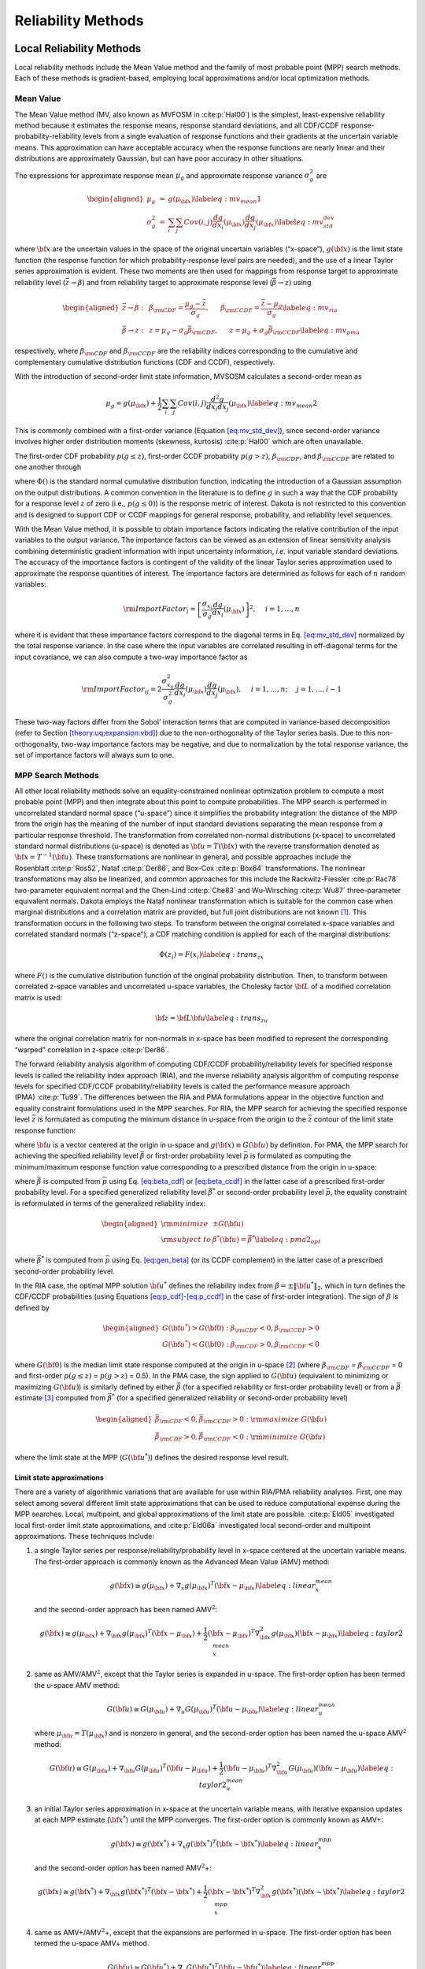 .. _`theory:uq:reliability`:

Reliability Methods
===================

.. _`theory:uq:reliability:local`:

..
   TODO:
   This chapter explores local and global reliability methods in greater
   detail than that provided in the Uncertainty Quantification chapter of
   the User's Manual.

Local Reliability Methods
-------------------------

Local reliability methods include the Mean Value method and the family
of most probable point (MPP) search methods. Each of these methods is
gradient-based, employing local approximations and/or local optimization
methods.

.. _`theory:uq:reliability:local:mv`:

Mean Value
~~~~~~~~~~

The Mean Value method (MV, also known as MVFOSM in
:cite:p:`Hal00`) is the simplest, least-expensive reliability
method because it estimates the response means, response standard
deviations, and all CDF/CCDF response-probability-reliability levels
from a single evaluation of response functions and their gradients at
the uncertain variable means. This approximation can have acceptable
accuracy when the response functions are nearly linear and their
distributions are approximately Gaussian, but can have poor accuracy in
other situations.

The expressions for approximate response mean :math:`\mu_g` and
approximate response variance :math:`\sigma^2_g` are

.. math::

   \begin{aligned}
   \mu_g      & = & g(\mu_{\bf x})  \label{eq:mv_mean1} \\
   \sigma^2_g & = & \sum_i \sum_j Cov(i,j) \frac{dg}{dx_i}(\mu_{\bf x})
                    \frac{dg}{dx_j}(\mu_{\bf x}) \label{eq:mv_std_dev}\end{aligned}

where :math:`{\bf x}` are the uncertain values in the space of the
original uncertain variables (“x-space”), :math:`g({\bf x})` is the
limit state function (the response function for which
probability-response level pairs are needed), and the use of a linear
Taylor series approximation is evident. These two moments are then used
for mappings from response target to approximate reliability level
(:math:`\bar{z} \to \beta`) and from reliability target to approximate
response level (:math:`\bar{\beta} \to z`) using

.. math::

   \begin{aligned}
   \bar{z} \rightarrow \beta: & ~ & 
   \beta_{\rm CDF} = \frac{\mu_g - \bar{z}}{\sigma_g}, ~~~~~
   \beta_{\rm CCDF} = \frac{\bar{z} - \mu_g}{\sigma_g} \label{eq:mv_ria} \\
   \bar{\beta} \rightarrow z: & ~ & 
   z = \mu_g - \sigma_g \bar{\beta}_{\rm CDF}, ~~~~~
   z = \mu_g + \sigma_g \bar{\beta}_{\rm CCDF} \label{eq:mv_pma}\end{aligned}

respectively, where :math:`\beta_{\rm CDF}` and :math:`\beta_{\rm CCDF}`
are the reliability indices corresponding to the cumulative and
complementary cumulative distribution functions (CDF and CCDF),
respectively.

With the introduction of second-order limit state information, MVSOSM
calculates a second-order mean as

.. math::

   \mu_g = g(\mu_{\bf x}) + \frac{1}{2} \sum_i \sum_j Cov(i,j) 
   \frac{d^2g}{dx_i dx_j}(\mu_{\bf x}) \label{eq:mv_mean2}

This is commonly combined with a first-order variance
(Equation `[eq:mv_std_dev] <#eq:mv_std_dev>`__), since second-order
variance involves higher order distribution moments (skewness,
kurtosis) :cite:p:`Hal00` which are often unavailable.

The first-order CDF probability :math:`p(g \le z)`, first-order CCDF
probability :math:`p(g > z)`, :math:`\beta_{\rm CDF}`, and
:math:`\beta_{\rm CCDF}` are related to one another through

.. math::
   :label: eq:beta_cdf_ccdf

   \begin{aligned}
   p(g \le z)  & = & \Phi(-\beta_{\rm CDF})     \label{eq:p_cdf} \\
   p(g > z)    & = & \Phi(-\beta_{\rm CCDF})    \label{eq:p_ccdf} \\
   \beta_{\rm CDF}  & = & -\Phi^{-1}(p(g \le z)) \label{eq:beta_cdf} \\
   \beta_{\rm CCDF} & = & -\Phi^{-1}(p(g > z))   \label{eq:beta_ccdf} \\
   \beta_{\rm CDF}  & = & -\beta_{\rm CCDF}       \label{eq:beta_cdf_ccdf} \\
   p(g \le z)  & = & 1 - p(g > z)             \label{eq:p_cdf_ccdf}\end{aligned}

where :math:`\Phi()` is the standard normal cumulative distribution
function, indicating the introduction of a Gaussian assumption on the
output distributions. A common convention in the literature is to define
:math:`g` in such a way that the CDF probability for a response level
:math:`z` of zero (i.e., :math:`p(g \le 0)`) is the response metric of
interest. Dakota is not restricted to this convention and is designed to
support CDF or CCDF mappings for general response, probability, and
reliability level sequences.

With the Mean Value method, it is possible to obtain importance factors
indicating the relative contribution of the input variables to the
output variance. The importance factors can be viewed as an extension of
linear sensitivity analysis combining deterministic gradient information
with input uncertainty information, *i.e.* input variable standard
deviations. The accuracy of the importance factors is contingent of the
validity of the linear Taylor series approximation used to approximate
the response quantities of interest. The importance factors are
determined as follows for each of :math:`n` random variables:

..
   TODO:  where we require uncorrelated input variables: 

.. math::

   {\rm ImportFactor}_i = \left[ \frac{\sigma_{x_i}}{\sigma_g}
     \frac{dg}{dx_i}(\mu_{\bf x}) \right]^2, ~~~~ i = 1, \dots, n

where it is evident that these importance factors correspond to the
diagonal terms in Eq. `[eq:mv_std_dev] <#eq:mv_std_dev>`__ normalized by
the total response variance. In the case where the input variables are
correlated resulting in off-diagonal terms for the input covariance, we
can also compute a two-way importance factor as


..
   TODO: diagonal terms in Eq.~\ref{eq:mv_std_dev} normalized by the total
   response variance.  %involve an attribution of the total response
   %variance among the set of input variables.

.. math::

   {\rm ImportFactor}_{ij} = 2 \frac{\sigma^2_{x_{ij}}}{\sigma^2_g} 
     \frac{dg}{dx_i}(\mu_{\bf x}) \frac{dg}{dx_j}(\mu_{\bf x}),
     ~~~~ i = 1, \dots, n; ~~~~ j = 1, \dots, i-1

These two-way factors differ from the Sobol’ interaction terms that are
computed in variance-based decomposition (refer to
Section `[theory:uq:expansion:vbd] <#theory:uq:expansion:vbd>`__) due to the
non-orthogonality of the Taylor series basis. Due to this
non-orthogonality, two-way importance factors may be negative, and due
to normalization by the total response variance, the set of importance
factors will always sum to one.

.. _`theory:uq:reliability:local:mpp`:

MPP Search Methods
~~~~~~~~~~~~~~~~~~

All other local reliability methods solve an equality-constrained
nonlinear optimization problem to compute a most probable point (MPP)
and then integrate about this point to compute probabilities. The MPP
search is performed in uncorrelated standard normal space (“u-space”)
since it simplifies the probability integration: the distance of the MPP
from the origin has the meaning of the number of input standard
deviations separating the mean response from a particular response
threshold. The transformation from correlated non-normal distributions
(x-space) to uncorrelated standard normal distributions (u-space) is
denoted as :math:`{\bf u} = T({\bf x})` with the reverse transformation
denoted as :math:`{\bf x} = T^{-1}({\bf u})`. These transformations are
nonlinear in general, and possible approaches include the
Rosenblatt :cite:p:`Ros52`, Nataf :cite:p:`Der86`,
and Box-Cox :cite:p:`Box64` transformations. The nonlinear
transformations may also be linearized, and common approaches for this
include the Rackwitz-Fiessler :cite:p:`Rac78` two-parameter
equivalent normal and the Chen-Lind :cite:p:`Che83` and
Wu-Wirsching :cite:p:`Wu87` three-parameter equivalent
normals. Dakota employs the Nataf nonlinear transformation which is
suitable for the common case when marginal distributions and a
correlation matrix are provided, but full joint distributions are not
known [1]_. This transformation occurs in the following two steps. To
transform between the original correlated x-space variables and
correlated standard normals (“z-space”), a CDF matching condition is
applied for each of the marginal distributions:

.. math:: \Phi(z_i) = F(x_i) \label{eq:trans_zx}

where :math:`F()` is the cumulative distribution function of the
original probability distribution. Then, to transform between correlated
z-space variables and uncorrelated u-space variables, the Cholesky
factor :math:`{\bf L}` of a modified correlation matrix is used:

.. math:: {\bf z} = {\bf L} {\bf u} \label{eq:trans_zu}

where the original correlation matrix for non-normals in x-space has
been modified to represent the corresponding “warped” correlation in
z-space :cite:p:`Der86`.

The forward reliability analysis algorithm of computing CDF/CCDF
probability/reliability levels for specified response levels is called
the reliability index approach (RIA), and the inverse reliability
analysis algorithm of computing response levels for specified CDF/CCDF
probability/reliability levels is called the performance measure
approach (PMA) :cite:p:`Tu99`. The differences between the RIA
and PMA formulations appear in the objective function and equality
constraint formulations used in the MPP searches. For RIA, the MPP
search for achieving the specified response level :math:`\bar{z}` is
formulated as computing the minimum distance in u-space from the origin
to the :math:`\bar{z}` contour of the limit state response function:

.. math::
   :label: eq:ria_opt

   \begin{aligned}
   {\rm minimize}     & {\bf u}^T {\bf u} \nonumber \\
   {\rm subject \ to} & G({\bf u}) = \bar{z}
   \end{aligned}

where :math:`{\bf u}` is a vector centered at the origin in u-space and
:math:`g({\bf x}) \equiv G({\bf u})` by definition. For PMA, the MPP
search for achieving the specified reliability level :math:`\bar{\beta}`
or first-order probability level :math:`\bar{p}` is formulated as
computing the minimum/maximum response function value corresponding to a
prescribed distance from the origin in u-space:

.. math::
   :label: eq:pma_opt

   \begin{aligned}
   {\rm minimize}     & \pm G({\bf u}) \nonumber \\
   {\rm subject \ to} & {\bf u}^T {\bf u} = \bar{\beta}^2
   \end{aligned}

where :math:`\bar{\beta}` is computed from :math:`\bar{p}` using
Eq. `[eq:beta_cdf] <#eq:beta_cdf>`__
or `[eq:beta_ccdf] <#eq:beta_ccdf>`__ in the latter case of a prescribed
first-order probability level. For a specified generalized reliability
level :math:`\bar{\beta^*}` or second-order probability level
:math:`\bar{p}`, the equality constraint is reformulated in terms of the
generalized reliability index:

.. math::

   \begin{aligned}
   {\rm minimize}     & \pm G({\bf u}) \nonumber \\
   {\rm subject \ to} & \beta^*({\bf u}) = \bar{\beta^*} \label{eq:pma2_opt}\end{aligned}

where :math:`\bar{\beta^*}` is computed from :math:`\bar{p}` using
Eq. `[eq:gen_beta] <#eq:gen_beta>`__ (or its CCDF complement) in the
latter case of a prescribed second-order probability level.

In the RIA case, the optimal MPP solution :math:`{\bf u}^*` defines the
reliability index from :math:`\beta = \pm \|{\bf u}^*\|_2`, which in
turn defines the CDF/CCDF probabilities (using
Equations `[eq:p_cdf] <#eq:p_cdf>`__-`[eq:p_ccdf] <#eq:p_ccdf>`__ in the
case of first-order integration). The sign of :math:`\beta` is defined
by

.. math::

   \begin{aligned}
   G({\bf u}^*) > G({\bf 0}): \beta_{\rm CDF} < 0, \beta_{\rm CCDF} > 0 \\
   G({\bf u}^*) < G({\bf 0}): \beta_{\rm CDF} > 0, \beta_{\rm CCDF} < 0\end{aligned}

where :math:`G({\bf 0})` is the median limit state response computed at
the origin in u-space [2]_ (where :math:`\beta_{\rm CDF}` =
:math:`\beta_{\rm CCDF}` = 0 and first-order :math:`p(g \le z)` =
:math:`p(g > z)` = 0.5). In the PMA case, the sign applied to
:math:`G({\bf u})` (equivalent to minimizing or maximizing
:math:`G({\bf u})`) is similarly defined by either :math:`\bar{\beta}`
(for a specified reliability or first-order probability level) or from a
:math:`\bar{\beta}` estimate [3]_ computed from :math:`\bar{\beta^*}`
(for a specified generalized reliability or second-order probability
level)

.. math::

   \begin{aligned}
   \bar{\beta}_{\rm CDF} < 0, \bar{\beta}_{\rm CCDF} > 0: {\rm maximize \ } G({\bf u}) \\
   \bar{\beta}_{\rm CDF} > 0, \bar{\beta}_{\rm CCDF} < 0: {\rm minimize \ } G({\bf u})\end{aligned}

where the limit state at the MPP (:math:`G({\bf u}^*)`) defines the
desired response level result.

.. _`theory:uq:reliability:local:mpp:approx`:

Limit state approximations
^^^^^^^^^^^^^^^^^^^^^^^^^^

There are a variety of algorithmic variations that are available for use
within RIA/PMA reliability analyses. First, one may select among several
different limit state approximations that can be used to reduce
computational expense during the MPP searches. Local, multipoint, and
global approximations of the limit state are possible.
:cite:p:`Eld05` investigated local first-order limit state
approximations, and :cite:p:`Eld06a` investigated local
second-order and multipoint approximations. These techniques include:

#. a single Taylor series per response/reliability/probability level in
   x-space centered at the uncertain variable means. The first-order
   approach is commonly known as the Advanced Mean Value (AMV) method:

   .. math::

      g({\bf x}) \cong g(\mu_{\bf x}) + \nabla_x g(\mu_{\bf x})^T 
      ({\bf x} - \mu_{\bf x}) \label{eq:linear_x_mean}

   and the second-order approach has been named AMV\ :math:`^2`:

   .. math::

      g({\bf x}) \cong g(\mu_{\bf x}) + \nabla_{\bf x} g(\mu_{\bf x})^T 
      ({\bf x} - \mu_{\bf x}) + \frac{1}{2} ({\bf x} - \mu_{\bf x})^T 
      \nabla^2_{\bf x} g(\mu_{\bf x}) ({\bf x} - \mu_{\bf x})
      \label{eq:taylor2_x_mean}

#. same as AMV/AMV\ :math:`^2`, except that the Taylor series is
   expanded in u-space. The first-order option has been termed the
   u-space AMV method:

   .. math::

      G({\bf u}) \cong G(\mu_{\bf u}) + \nabla_u G(\mu_{\bf u})^T 
      ({\bf u} - \mu_{\bf u}) \label{eq:linear_u_mean}

   where :math:`\mu_{\bf u} = T(\mu_{\bf x})` and is nonzero in general,
   and the second-order option has been named the u-space
   AMV\ :math:`^2` method:

   .. math::

      G({\bf u}) \cong G(\mu_{\bf u}) + \nabla_{\bf u} G(\mu_{\bf u})^T 
      ({\bf u} - \mu_{\bf u}) + \frac{1}{2} ({\bf u} - \mu_{\bf u})^T 
      \nabla^2_{\bf u} G(\mu_{\bf u}) ({\bf u} - \mu_{\bf u}) 
      \label{eq:taylor2_u_mean}

#. an initial Taylor series approximation in x-space at the uncertain
   variable means, with iterative expansion updates at each MPP estimate
   (:math:`{\bf x}^*`) until the MPP converges. The first-order option
   is commonly known as AMV+:

   .. math::

      g({\bf x}) \cong g({\bf x}^*) + \nabla_x g({\bf x}^*)^T ({\bf x} - {\bf x}^*)
      \label{eq:linear_x_mpp}

   and the second-order option has been named AMV\ :math:`^2`\ +:

   .. math::

      g({\bf x}) \cong g({\bf x}^*) + \nabla_{\bf x} g({\bf x}^*)^T 
      ({\bf x} - {\bf x}^*) + \frac{1}{2} ({\bf x} - {\bf x}^*)^T 
      \nabla^2_{\bf x} g({\bf x}^*) ({\bf x} - {\bf x}^*) \label{eq:taylor2_x_mpp}

#. same as AMV+/AMV\ :math:`^2`\ +, except that the expansions are
   performed in u-space. The first-order option has been termed the
   u-space AMV+ method.

   .. math::

      G({\bf u}) \cong G({\bf u}^*) + \nabla_u G({\bf u}^*)^T ({\bf u} - {\bf u}^*)
      \label{eq:linear_u_mpp}

   and the second-order option has been named the u-space
   AMV\ :math:`^2`\ + method:

   .. math::

      G({\bf u}) \cong G({\bf u}^*) + \nabla_{\bf u} G({\bf u}^*)^T 
      ({\bf u} - {\bf u}^*) + \frac{1}{2} ({\bf u} - {\bf u}^*)^T 
      \nabla^2_{\bf u} G({\bf u}^*) ({\bf u} - {\bf u}^*) \label{eq:taylor2_u_mpp}

#. a multipoint approximation in x-space. This approach involves a
   Taylor series approximation in intermediate variables where the
   powers used for the intermediate variables are selected to match
   information at the current and previous expansion points. Based on
   the two-point exponential approximation concept (TPEA,
   :cite:p:`Fad90`), the two-point adaptive nonlinearity
   approximation (TANA-3, :cite:p:`Xu98`) approximates the
   limit state as:

   .. math::

      g({\bf x}) \cong g({\bf x}_2) + \sum_{i=1}^n 
      \frac{\partial g}{\partial x_i}({\bf x}_2) \frac{x_{i,2}^{1-p_i}}{p_i} 
      (x_i^{p_i} - x_{i,2}^{p_i}) + \frac{1}{2} \epsilon({\bf x}) \sum_{i=1}^n 
      (x_i^{p_i} - x_{i,2}^{p_i})^2 \label{eq:tana_g}

   where :math:`n` is the number of uncertain variables and:

   .. math::

      \begin{aligned}
      p_i & = & 1 + \ln \left[ \frac{\frac{\partial g}{\partial x_i}({\bf x}_1)}
      {\frac{\partial g}{\partial x_i}({\bf x}_2)} \right] \left/ 
      \ln \left[ \frac{x_{i,1}}{x_{i,2}} \right] \right. \label{eq:tana_pi_x} \\
      \epsilon({\bf x}) & = & \frac{H}{\sum_{i=1}^n (x_i^{p_i} - x_{i,1}^{p_i})^2 + 
      \sum_{i=1}^n (x_i^{p_i} - x_{i,2}^{p_i})^2} \label{eq:tana_eps_x} \\
      H & = & 2 \left[ g({\bf x}_1) - g({\bf x}_2) - \sum_{i=1}^n 
      \frac{\partial g}{\partial x_i}({\bf x}_2) \frac{x_{i,2}^{1-p_i}}{p_i} 
      (x_{i,1}^{p_i} - x_{i,2}^{p_i}) \right] \label{eq:tana_H_x}\end{aligned}

   and :math:`{\bf x}_2` and :math:`{\bf x}_1` are the current and
   previous MPP estimates in x-space, respectively. Prior to the
   availability of two MPP estimates, x-space AMV+ is used.

#. a multipoint approximation in u-space. The u-space TANA-3
   approximates the limit state as:

   .. math::

      G({\bf u}) \cong G({\bf u}_2) + \sum_{i=1}^n 
      \frac{\partial G}{\partial u_i}({\bf u}_2) \frac{u_{i,2}^{1-p_i}}{p_i} 
      (u_i^{p_i} - u_{i,2}^{p_i}) + \frac{1}{2} \epsilon({\bf u}) \sum_{i=1}^n 
      (u_i^{p_i} - u_{i,2}^{p_i})^2 \label{eq:tana_G}

   where:

   .. math::

      \begin{aligned}
      p_i & = & 1 + \ln \left[ \frac{\frac{\partial G}{\partial u_i}({\bf u}_1)}
      {\frac{\partial G}{\partial u_i}({\bf u}_2)} \right] \left/ 
      \ln \left[ \frac{u_{i,1}}{u_{i,2}} \right] \right. \label{eq:tana_pi_u} \\
      \epsilon({\bf u}) & = & \frac{H}{\sum_{i=1}^n (u_i^{p_i} - u_{i,1}^{p_i})^2 + 
      \sum_{i=1}^n (u_i^{p_i} - u_{i,2}^{p_i})^2} \label{eq:tana_eps_u} \\
      H & = & 2 \left[ G({\bf u}_1) - G({\bf u}_2) - \sum_{i=1}^n 
      \frac{\partial G}{\partial u_i}({\bf u}_2) \frac{u_{i,2}^{1-p_i}}{p_i} 
      (u_{i,1}^{p_i} - u_{i,2}^{p_i}) \right] \label{eq:tana_H_u}\end{aligned}

   and :math:`{\bf u}_2` and :math:`{\bf u}_1` are the current and
   previous MPP estimates in u-space, respectively. Prior to the
   availability of two MPP estimates, u-space AMV+ is used.

#. the MPP search on the original response functions without the use of
   any approximations. Combining this option with first-order and
   second-order integration approaches (see next section) results in the
   traditional first-order and second-order reliability methods (FORM
   and SORM).

The Hessian matrices in AMV\ :math:`^2` and AMV\ :math:`^2`\ + may be
available analytically, estimated numerically, or approximated through
quasi-Newton updates. The selection between x-space or u-space for
performing approximations depends on where the approximation will be
more accurate, since this will result in more accurate MPP estimates
(AMV, AMV\ :math:`^2`) or faster convergence (AMV+, AMV\ :math:`^2`\ +,
TANA). Since this relative accuracy depends on the forms of the limit
state :math:`g(x)` and the transformation :math:`T(x)` and is therefore
application dependent in general, Dakota supports both options. A
concern with approximation-based iterative search methods (i.e., AMV+,
AMV\ :math:`^2`\ + and TANA) is the robustness of their convergence to
the MPP. It is possible for the MPP iterates to oscillate or even
diverge. However, to date, this occurrence has been relatively rare, and
Dakota contains checks that monitor for this behavior. Another concern
with TANA is numerical safeguarding (e.g., the possibility of raising
negative :math:`x_i` or :math:`u_i` values to nonintegral :math:`p_i`
exponents in Equations `[eq:tana_g] <#eq:tana_g>`__,
`[eq:tana_eps_x] <#eq:tana_eps_x>`__-`[eq:tana_G] <#eq:tana_G>`__,
and `[eq:tana_eps_u] <#eq:tana_eps_u>`__-`[eq:tana_H_u] <#eq:tana_H_u>`__).
Safeguarding involves offseting negative :math:`x_i` or :math:`u_i` and,
for potential numerical difficulties with the logarithm ratios in
Equations `[eq:tana_pi_x] <#eq:tana_pi_x>`__
and `[eq:tana_pi_u] <#eq:tana_pi_u>`__, reverting to either the linear
(:math:`p_i = 1`) or reciprocal (:math:`p_i = -1`) approximation based
on which approximation has lower error in
:math:`\frac{\partial g}{\partial x_i}({\bf x}_1)` or
:math:`\frac{\partial G}{\partial u_i}({\bf u}_1)`.

.. _`theory:uq:reliability:local:mpp:int`:

Probability integrations
^^^^^^^^^^^^^^^^^^^^^^^^

The second algorithmic variation involves the integration approach for
computing probabilities at the MPP, which can be selected to be
first-order
(Equations `[eq:p_cdf] <#eq:p_cdf>`__-`[eq:p_ccdf] <#eq:p_ccdf>`__) or
second-order integration. Second-order integration involves applying a
curvature correction :cite:p:`Bre84,Hoh88,Hon99`. Breitung
applies a correction based on asymptotic
analysis :cite:p:`Bre84`:

.. math::

   p = \Phi(-\beta_p) \prod_{i=1}^{n-1} \frac{1}{\sqrt{1 + \beta_p \kappa_i}}
   \label{eq:p_2nd_breit}

where :math:`\kappa_i` are the principal curvatures of the limit state
function (the eigenvalues of an orthonormal transformation of
:math:`\nabla^2_{\bf u} G`, taken positive for a convex limit state) and
:math:`\beta_p \ge 0` (a CDF or CCDF probability correction is selected
to obtain the correct sign for :math:`\beta_p`). An alternate correction
in :cite:p:`Hoh88` is consistent in the asymptotic regime
(:math:`\beta_p \to \infty`) but does not collapse to first-order
integration for :math:`\beta_p = 0`:

.. math::

   p = \Phi(-\beta_p) \prod_{i=1}^{n-1} 
   \frac{1}{\sqrt{1 + \psi(-\beta_p) \kappa_i}} \label{eq:p_2nd_hr}

where :math:`\psi() = \frac{\phi()}{\Phi()}` and :math:`\phi()` is the
standard normal density function. :cite:p:`Hon99` applies
further corrections to Equation `[eq:p_2nd_hr] <#eq:p_2nd_hr>`__ based
on point concentration methods. At this time, all three approaches are
available within the code, but the Hohenbichler-Rackwitz correction is
used by default (switching the correction is a compile-time option in
the source code and has not been exposed in the input specification).

.. _`sec:hessian`:

Hessian approximations
^^^^^^^^^^^^^^^^^^^^^^

To use a second-order Taylor series or a second-order integration when
second-order information (:math:`\nabla^2_{\bf x} g`,
:math:`\nabla^2_{\bf u} G`, and/or :math:`\kappa`) is not directly
available, one can estimate the missing information using finite
differences or approximate it through use of quasi-Newton
approximations. These procedures will often be needed to make
second-order approaches practical for engineering applications.

In the finite difference case, numerical Hessians are commonly computed
using either first-order forward differences of gradients using

.. math::

   \nabla^2 g ({\bf x}) \cong 
   \frac{\nabla g ({\bf x} + h {\bf e}_i) - \nabla g ({\bf x})}{h}

to estimate the :math:`i^{th}` Hessian column when gradients are
analytically available, or second-order differences of function values
using

.. math::

   \begin{array}{l}
   \nabla^2 g ({\bf x}) \cong \frac{g({\bf x} + h {\bf e}_i + h {\bf e}_j) - 
   g({\bf x} + h {\bf e}_i - h {\bf e}_j) - 
   g({\bf x} - h {\bf e}_i + h {\bf e}_j) + 
   g({\bf x} - h {\bf e}_i - h {\bf e}_j)}{4h^2}
   \end{array}

to estimate the :math:`ij^{th}` Hessian term when gradients are not
directly available. This approach has the advantage of locally-accurate
Hessians for each point of interest (which can lead to quadratic
convergence rates in discrete Newton methods), but has the disadvantage
that numerically estimating each of the matrix terms can be expensive.

Quasi-Newton approximations, on the other hand, do not reevaluate all of
the second-order information for every point of interest. Rather, they
accumulate approximate curvature information over time using secant
updates. Since they utilize the existing gradient evaluations, they do
not require any additional function evaluations for evaluating the
Hessian terms. The quasi-Newton approximations of interest include the
Broyden-Fletcher-Goldfarb-Shanno (BFGS) update

.. math::

   {\bf B}_{k+1} = {\bf B}_{k} - \frac{{\bf B}_k {\bf s}_k {\bf s}_k^T {\bf B}_k}
   {{\bf s}_k^T {\bf B}_k {\bf s}_k} + 
   \frac{{\bf y}_k {\bf y}_k^T}{{\bf y}_k^T {\bf s}_k} \label{eq:bfgs}

which yields a sequence of symmetric positive definite Hessian
approximations, and the Symmetric Rank 1 (SR1) update

.. math::

   {\bf B}_{k+1} = {\bf B}_{k} + 
   \frac{({\bf y}_k - {\bf B}_k {\bf s}_k)({\bf y}_k - {\bf B}_k {\bf s}_k)^T}
   {({\bf y}_k - {\bf B}_k {\bf s}_k)^T {\bf s}_k} \label{eq:sr1}

which yields a sequence of symmetric, potentially indefinite, Hessian
approximations. :math:`{\bf B}_k` is the :math:`k^{th}` approximation to
the Hessian :math:`\nabla^2 g`,
:math:`{\bf s}_k = {\bf x}_{k+1} - {\bf x}_k` is the step and
:math:`{\bf y}_k = \nabla g_{k+1} - \nabla g_k` is the corresponding
yield in the gradients. The selection of BFGS versus SR1 involves the
importance of retaining positive definiteness in the Hessian
approximations; if the procedure does not require it, then the SR1
update can be more accurate if the true Hessian is not positive
definite. Initial scalings for :math:`{\bf B}_0` and numerical
safeguarding techniques (damped BFGS, update skipping) are described in
:cite:p:`Eld06a`.

Optimization algorithms
^^^^^^^^^^^^^^^^^^^^^^^

The next algorithmic variation involves the optimization algorithm
selection for solving Eqs. :math:numref:`eq:ria_opt`
and :math:numref:`eq:pma_opt`. The Hasofer-Lind Rackwitz-Fissler
(HL-RF) algorithm :cite:p:`Hal00` is a classical approach that
has been broadly applied. It is a Newton-based approach lacking line
search/trust region globalization, and is generally regarded as
computationally efficient but occasionally unreliable. Dakota takes the
approach of employing robust, general-purpose optimization algorithms
with provable convergence properties. In particular, we employ the
sequential quadratic programming (SQP) and nonlinear interior-point
(NIP) optimization algorithms from the NPSOL :cite:p:`Gil86`
and OPT++ :cite:p:`MeOlHoWi07` libraries, respectively.

Warm Starting of MPP Searches
^^^^^^^^^^^^^^^^^^^^^^^^^^^^^

The final algorithmic variation for local reliability methods involves
the use of warm starting approaches for improving computational
efficiency. :cite:p:`Eld05` describes the acceleration of MPP
searches through warm starting with approximate iteration increment,
with :math:`z/p/\beta` level increment, and with design variable
increment. Warm started data includes the expansion point and associated
response values and the MPP optimizer initial guess. Projections are
used when an increment in :math:`z/p/\beta` level or design variables
occurs. Warm starts were consistently effective in
:cite:p:`Eld05`, with greater effectiveness for smaller
parameter changes, and are used by default in Dakota.

.. _`theory:uq:reliability:global`:

Global Reliability Methods
--------------------------

Local reliability methods, while computationally efficient, have
well-known failure mechanisms. When confronted with a limit state
function that is nonsmooth, local gradient-based optimizers may stall
due to gradient inaccuracy and fail to converge to an MPP. Moreover, if
the limit state is multimodal (multiple MPPs), then a gradient-based
local method can, at best, locate only one local MPP solution. Finally,
a linear (Eqs. `[eq:p_cdf] <#eq:p_cdf>`__–`[eq:p_ccdf] <#eq:p_ccdf>`__)
or parabolic
(Eqs. `[eq:p_2nd_breit] <#eq:p_2nd_breit>`__–`[eq:p_2nd_hr] <#eq:p_2nd_hr>`__)
approximation to the limit state at this MPP may fail to adequately
capture the contour of a highly nonlinear limit state.

..
   TODO:

   For these reasons,
   efficient global reliability analysis (EGRA) is investigated
   in~\cite{bichon_egra_sdm}.
   
   Global reliability methods include the efficient global reliability
   analysis (EGRA) method. Analytical methods of reliability analysis solve a 
   local optimization problem to locate the most probable point of failure (MPP), 
   and then quantify the reliability based on its location and an approximation 
   to the shape of the limit state at this point. Typically, gradient-based 
   solvers are used to solve this optimization problem, which may fail to 
   converge for nonsmooth response functions with unreliable gradients or 
   may converge to only one of several solutions for response functions that 
   possess multiple local optima. In addition to these MPP convergence issues, 
   the evaluated probabilites can be adversely affected by limit state 
   approximations that may be inaccurate. Analysts are then forced
   to revert to sampling methods, which do not rely on MPP convergence or 
   simplifying approximations to the true shape of the limit state. 
   However, employing such methods is impractical when evaluation of the 
   response function is expensive.

A reliability analysis method that is both efficient when applied to
expensive response functions and accurate for a response function of any
arbitrary shape is needed. This section develops such a method based on
efficient global optimization :cite:p:`Jon98` (EGO) to the
search for multiple points on or near the limit state throughout the
random variable space. By locating multiple points on the limit state,
more complex limit states can be accurately modeled, resulting in a more
accurate assessment of the reliability. It should be emphasized here
that these multiple points exist on a single limit state. Because of its
roots in efficient global optimization, this method of reliability
analysis is called efficient global reliability analysis
(EGRA) :cite:p:`Bichon2007`. The following two subsections
describe two capabilities that are incorporated into the EGRA algorithm:
importance sampling and EGO.

.. _`theory:uq:reliability:global:ais`:

Importance Sampling
~~~~~~~~~~~~~~~~~~~

An alternative to MPP search methods is to directly perform the
probability integration numerically by sampling the response function.
Sampling methods do not rely on a simplifying approximation to the shape
of the limit state, so they can be more accurate than FORM and SORM, but
they can also be prohibitively expensive because they generally require
a large number of response function evaluations. Importance sampling
methods reduce this expense by focusing the samples in the important
regions of the uncertain space. They do this by centering the sampling
density function at the MPP rather than at the mean. This ensures the
samples will lie the region of interest, thus increasing the efficiency
of the sampling method. Adaptive importance sampling (AIS) further
improves the efficiency by adaptively updating the sampling density
function. Multimodal adaptive importance
sampling :cite:p:`Dey98,Zou02` is a variation of AIS that
allows for the use of multiple sampling densities making it better
suited for cases where multiple sections of the limit state are highly
probable.

Note that importance sampling methods require that the location of at
least one MPP be known because it is used to center the initial sampling
density. However, current gradient-based, local search methods used in
MPP search may fail to converge or may converge to poor solutions for
highly nonlinear problems, possibly making these methods inapplicable.
As the next section describes, EGO is a global optimization method that
does not depend on the availability of accurate gradient information,
making convergence more reliable for nonsmooth response functions.
Moreover, EGO has the ability to locate multiple failure points, which
would provide multiple starting points and thus a good multimodal
sampling density for the initial steps of multimodal AIS. The resulting
Gaussian process model is accurate in the vicinity of the limit state,
thereby providing an inexpensive surrogate that can be used to provide
response function samples. As will be seen, using EGO to locate multiple
points along the limit state, and then using the resulting Gaussian
process model to provide function evaluations in multimodal AIS for the
probability integration, results in an accurate and efficient
reliability analysis tool.

.. _`theory:uq:reliability:global:ego`:

Efficient Global Optimization
~~~~~~~~~~~~~~~~~~~~~~~~~~~~~

Chapter `[uq:ego] <#uq:ego>`__ is now rewritten to support EGO/Bayesian
optimization theory.

.. _`theory:uq:reliability:global:ego:eff`:

Expected Feasibility Function
^^^^^^^^^^^^^^^^^^^^^^^^^^^^^

The expected improvement function provides an indication of how much the
true value of the response at a point can be expected to be less than
the current best solution. It therefore makes little sense to apply this
to the forward reliability problem where the goal is not to minimize the
response, but rather to find where it is equal to a specified threshold
value. The expected feasibility function (EFF) is introduced here to
provide an indication of how well the true value of the response is
expected to satisfy the equality constraint
:math:`G({\bf u})\!=\!\bar{z}`. Inspired by the contour estimation work
in :cite:p:`Ran08`, this expectation can be calculated in a
similar fashion as Eq. `[eq:eif_int] <#eq:eif_int>`__ by integrating
over a region in the immediate vicinity of the threshold value
:math:`\bar{z}\pm\epsilon`:

.. math::

   EF\bigl( \hat{G}({\bf u}) \bigr) = 
     \int_{z-\epsilon}^{z+\epsilon} 
       \bigl[ \epsilon - | \bar{z}-G | \bigr] \, \hat{G}({\bf u}) \; dG

where :math:`G` denotes a realization of the distribution
:math:`\hat{G}`, as before. Allowing :math:`z^+` and :math:`z^-` to
denote :math:`\bar{z}\pm\epsilon`, respectively, this integral can be
expressed analytically as:

.. math::

   \begin{aligned}
   EF\bigl( \hat{G}({\bf u}) \bigr) &= \left( \mu_G - \bar{z} \right)
              \left[ 2 \, \Phi\left( \frac{\bar{z} - \mu_G}{\sigma_G} \right) -
                          \Phi\left( \frac{  z^-   - \mu_G}{\sigma_G} \right) -
                          \Phi\left( \frac{  z^+   - \mu_G}{\sigma_G} \right) 
             \right] \notag \\ & \ \ \ \ \ \ \ \ - 
     \sigma_G \left[ 2 \, \phi\left( \frac{\bar{z} - \mu_G}{\sigma_G} \right) \, -
                          \phi\left( \frac{  z^-   - \mu_G}{\sigma_G} \right) \, -
                          \phi\left( \frac{  z^+   - \mu_G}{\sigma_G} \right) 
             \right] \notag \\ & \ \ \ \ \ \ \ \ + \ \ \,
     \epsilon \left[      \Phi\left( \frac{  z^+   - \mu_G}{\sigma_G} \right) -
                          \Phi\left( \frac{  z^-   - \mu_G}{\sigma_G} \right)
             \right] \label{eq:eff}\end{aligned}

where :math:`\epsilon` is proportional to the standard deviation of the
GP predictor (:math:`\epsilon\propto\sigma_G`). In this case,
:math:`z^-`, :math:`z^+`, :math:`\mu_G`, :math:`\sigma_G`, and
:math:`\epsilon` are all functions of the location :math:`{\bf u}`,
while :math:`\bar{z}` is a constant. Note that the EFF provides the same
balance between exploration and exploitation as is captured in the EIF.
Points where the expected value is close to the threshold
(:math:`\mu_G\!\approx\!\bar{z}`) and points with a large uncertainty in
the prediction will have large expected feasibility values.

.. [1]
   If joint distributions are known, then the Rosenblatt transformation
   is preferred.

.. [2]
   It is not necessary to explicitly compute the median response since
   the sign of the inner product
   :math:`\langle {\bf u}^*, \nabla_{\bf u} G \rangle` can be used to
   determine the orientation of the optimal response with respect to the
   median response.

.. [3]
   computed by inverting the second-order probability relationships
   described in Section `1.1.2.2 <#theory:uq:reliability:local:mpp:int>`__ at
   the current :math:`{\bf u}^*` iterate.
